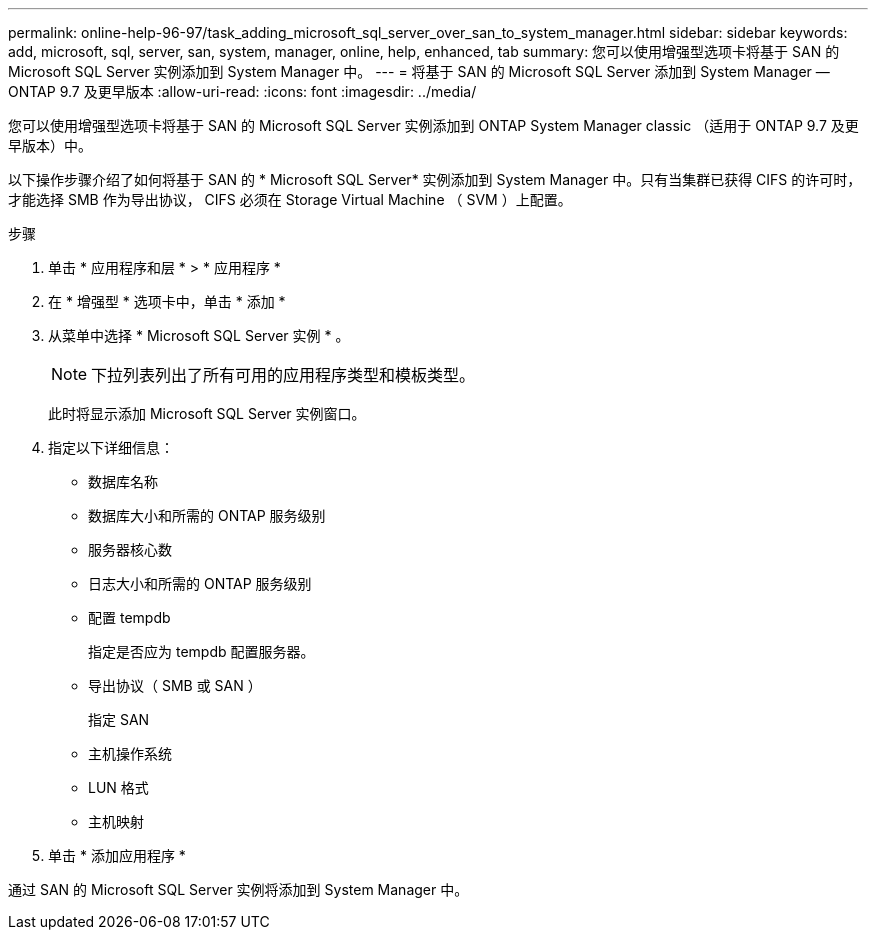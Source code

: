 ---
permalink: online-help-96-97/task_adding_microsoft_sql_server_over_san_to_system_manager.html 
sidebar: sidebar 
keywords: add, microsoft, sql, server, san, system, manager, online, help, enhanced, tab 
summary: 您可以使用增强型选项卡将基于 SAN 的 Microsoft SQL Server 实例添加到 System Manager 中。 
---
= 将基于 SAN 的 Microsoft SQL Server 添加到 System Manager — ONTAP 9.7 及更早版本
:allow-uri-read: 
:icons: font
:imagesdir: ../media/


[role="lead"]
您可以使用增强型选项卡将基于 SAN 的 Microsoft SQL Server 实例添加到 ONTAP System Manager classic （适用于 ONTAP 9.7 及更早版本）中。

以下操作步骤介绍了如何将基于 SAN 的 * Microsoft SQL Server* 实例添加到 System Manager 中。只有当集群已获得 CIFS 的许可时，才能选择 SMB 作为导出协议， CIFS 必须在 Storage Virtual Machine （ SVM ）上配置。

.步骤
. 单击 * 应用程序和层 * > * 应用程序 *
. 在 * 增强型 * 选项卡中，单击 * 添加 *
. 从菜单中选择 * Microsoft SQL Server 实例 * 。
+
[NOTE]
====
下拉列表列出了所有可用的应用程序类型和模板类型。

====
+
此时将显示添加 Microsoft SQL Server 实例窗口。

. 指定以下详细信息：
+
** 数据库名称
** 数据库大小和所需的 ONTAP 服务级别
** 服务器核心数
** 日志大小和所需的 ONTAP 服务级别
** 配置 tempdb
+
指定是否应为 tempdb 配置服务器。

** 导出协议（ SMB 或 SAN ）
+
指定 SAN

** 主机操作系统
** LUN 格式
** 主机映射


. 单击 * 添加应用程序 *


通过 SAN 的 Microsoft SQL Server 实例将添加到 System Manager 中。
